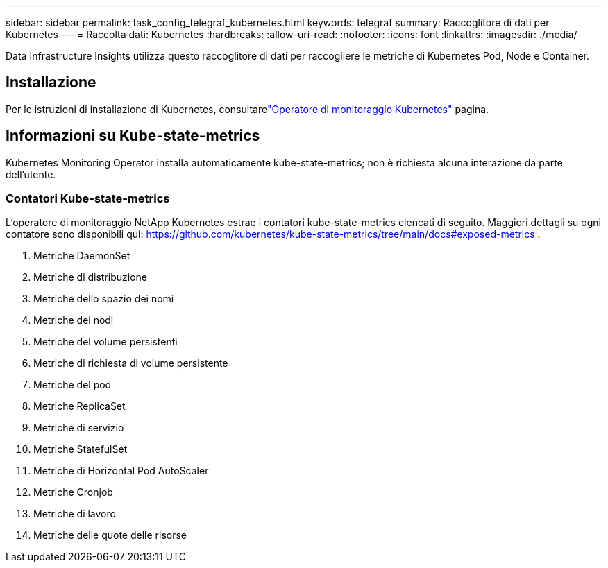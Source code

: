 ---
sidebar: sidebar 
permalink: task_config_telegraf_kubernetes.html 
keywords: telegraf 
summary: Raccoglitore di dati per Kubernetes 
---
= Raccolta dati: Kubernetes
:hardbreaks:
:allow-uri-read: 
:nofooter: 
:icons: font
:linkattrs: 
:imagesdir: ./media/


[role="lead"]
Data Infrastructure Insights utilizza questo raccoglitore di dati per raccogliere le metriche di Kubernetes Pod, Node e Container.



== Installazione

Per le istruzioni di installazione di Kubernetes, consultarelink:task_config_telegraf_agent_k8s.html["Operatore di monitoraggio Kubernetes"] pagina.



== Informazioni su Kube-state-metrics

Kubernetes Monitoring Operator installa automaticamente kube-state-metrics; non è richiesta alcuna interazione da parte dell'utente.



=== Contatori Kube-state-metrics

L'operatore di monitoraggio NetApp Kubernetes estrae i contatori kube-state-metrics elencati di seguito.  Maggiori dettagli su ogni contatore sono disponibili qui: https://github.com/kubernetes/kube-state-metrics/tree/main/docs#exposed-metrics[] .

. Metriche DaemonSet
. Metriche di distribuzione
. Metriche dello spazio dei nomi
. Metriche dei nodi
. Metriche del volume persistenti
. Metriche di richiesta di volume persistente
. Metriche del pod
. Metriche ReplicaSet
. Metriche di servizio
. Metriche StatefulSet
. Metriche di Horizontal Pod AutoScaler
. Metriche Cronjob
. Metriche di lavoro
. Metriche delle quote delle risorse

